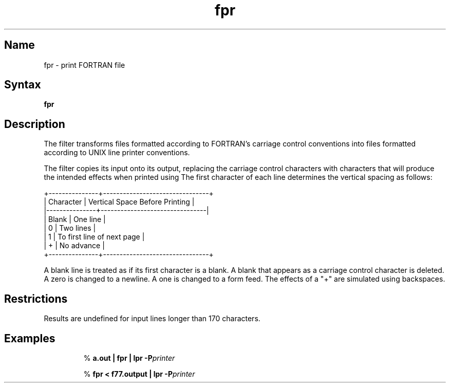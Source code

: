 .\" SCCSID: @(#)fpr.1	8.1	9/11/90
.\" Last modified by MJT on 24-Apr-85  1855
.\"
.TH fpr 1 VAX "" Unsupported
.SH Name
fpr \- print FORTRAN file
.SH Syntax
.B fpr
.SH Description
The
.PN fpr
filter transforms files formatted according to
FORTRAN's carriage control conventions into files formatted
according to UNIX line printer conventions.
.PP
The
.PN fpr
filter copies its input onto its output, replacing the carriage
control characters with characters that will produce the intended
effects when printed using
.MS lpr 1 .
The first character of each line determines the vertical spacing as follows:
.sp
.if t \{\
.TS
center;
c | l.
Character	Vertical Space Before Printing
_
Blank	One line
0	Two lines
1	To first line of next page
+	No advance
.TE
.\}
.if n \{\
.nf
    +---------------+--------------------------------+
    |   Character   | Vertical Space Before Printing |
    |---------------+--------------------------------|
    |     Blank     | One line                       |
    |       0       | Two lines                      |
    |       1       | To first line of next page     |
    |       +       | No advance                     |
    +---------------+--------------------------------+
.fi
.\}
.PP
A blank line is treated as if its first
character is a blank. A blank that appears as a carriage control
character is deleted. A zero is changed to a newline.  A one is
changed to a form feed. The effects of a "+" are simulated using
backspaces.
.SH Restrictions
Results are undefined for input lines longer than 170 characters.
.SH Examples
.IP
%
.B a.out | fpr | lpr -P\fIprinter\fP
.IP
%
.B fpr < f77.output | lpr -P\fIprinter\fP 
